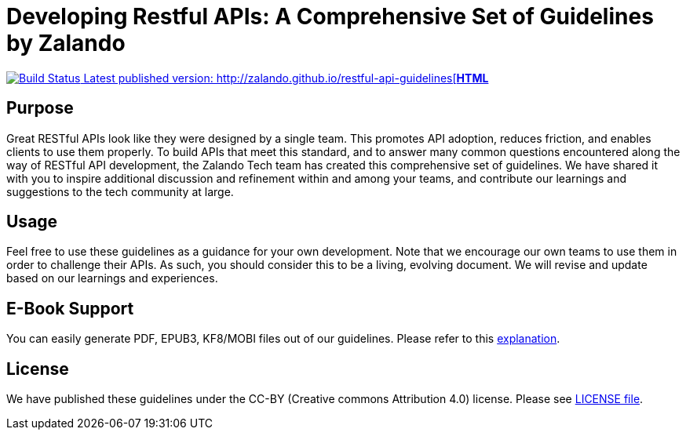 = Developing Restful APIs: A Comprehensive Set of Guidelines by Zalando

https://travis-ci.org/zalando/restful-api-guidelines[image:https://travis-ci.org/zalando/restful-api-guidelines.svg?branch=master[Build
Status] Latest published version: http://zalando.github.io/restful-api-guidelines[*HTML*]

== Purpose

Great RESTful APIs look like they were designed by a single team. This
promotes API adoption, reduces friction, and enables clients to use them
properly. To build APIs that meet this standard, and to answer many
common questions encountered along the way of RESTful API development,
the Zalando Tech team has created this comprehensive set of guidelines.
We have shared it with you to inspire additional discussion and
refinement within and among your teams, and contribute our learnings and
suggestions to the tech community at large.

== Usage

Feel free to use these guidelines as a guidance for your own
development. Note that we encourage our own teams to use them in order
to challenge their APIs. As such, you should consider this to be a
living, evolving document. We will revise and update based on our
learnings and experiences.

== E-Book Support

You can easily generate PDF, EPUB3, KF8/MOBI files out of our guidelines.
Please refer to this
http://asciidoctor.org/docs/convert-asciidoc-to-epub/[explanation].

== License

We have published these guidelines under the CC-BY (Creative commons
Attribution 4.0) license. Please see link:LICENSE[LICENSE file].
